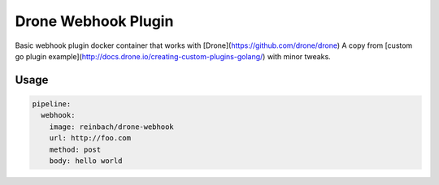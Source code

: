 Drone Webhook Plugin
====================

Basic webhook plugin docker container that works with [Drone](https://github.com/drone/drone)
A copy from [custom go plugin example](http://docs.drone.io/creating-custom-plugins-golang/) with minor tweaks.


Usage
-----

.. code-block:: yaml

    pipeline:
      webhook:
        image: reinbach/drone-webhook
        url: http://foo.com
        method: post
        body: hello world
